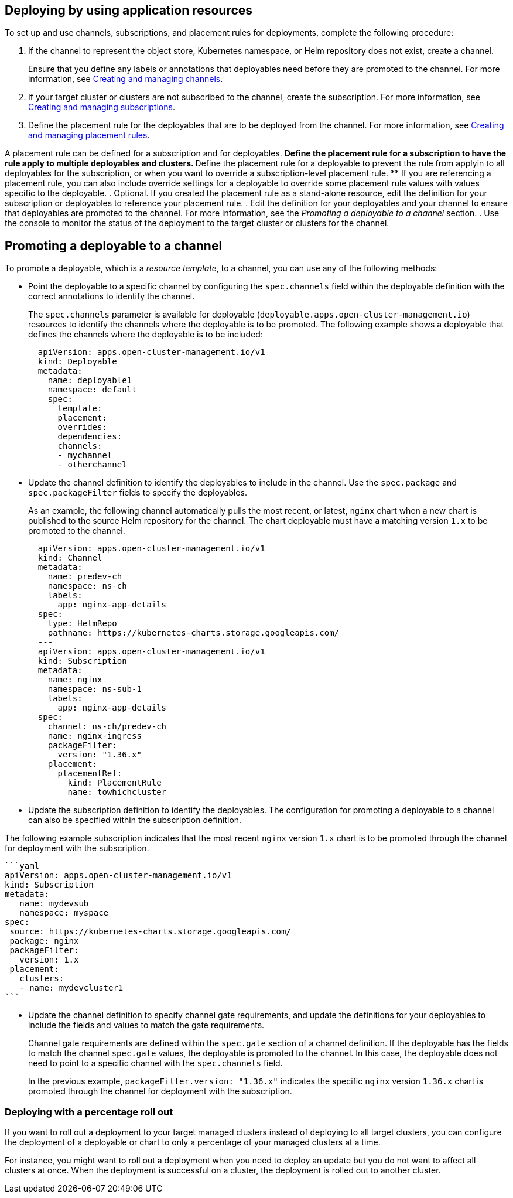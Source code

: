 [#deploying-by-using-application-resources]
== Deploying by using application resources

To set up and use channels, subscriptions, and placement rules for deployments, complete the following procedure:

. If the channel to represent the object store, Kubernetes namespace, or Helm repository does not exist, create a channel.
+
Ensure that you define any labels or annotations that deployables need before they are promoted to the channel.
For more information, see xref:../manage_applications/managing_channels.adoc#creating-and-managing-channels[Creating and managing channels].

. If your target cluster or clusters are not subscribed to the channel, create the subscription.
For more information, see xref:../manage_applications/managing_subscriptions.adoc#creating-and-managing-subscriptions[Creating and managing subscriptions].

. Define the placement rule for the deployables that are to be deployed from the channel.
For more information, see xref:../manage_applications/managing_placement_rules.adoc#creating-and-managing-placement-rules[Creating and managing placement rules].

A placement rule can be defined for a subscription and for deployables.
 ** Define the placement rule for a subscription to have the rule apply to multiple deployables and clusters.
 ** Define the placement rule for a deployable to prevent the rule from applyin to all deployables for the subscription, or when you want to override a subscription-level placement rule.
 ** If you are referencing a placement rule, you can also include override settings for a deployable to override some placement rule values with values specific to the deployable.
. Optional.
If you created the placement rule as a stand-alone resource, edit the definition for your subscription or deployables to reference your placement rule.
. Edit the definition for your deployables and your channel to ensure that deployables are promoted to the channel.
For more information, see the _Promoting a deployable to a channel_ section.
. Use the console to monitor the status of the deployment to the target cluster or clusters for the channel.

[#promoting-a-deployable-to-a-channel]
== Promoting a deployable to a channel

To promote a deployable, which is a _resource template_, to a channel, you can use any of the following methods:

* Point the deployable to a specific channel by configuring the `spec.channels` field within the deployable definition with the correct annotations to identify the channel.
+
The `spec.channels` parameter is available for deployable (`deployable.apps.open-cluster-management.io`) resources to identify the channels where the deployable is to be promoted.
The following example shows a deployable that defines the channels where the deployable is to be included:
+
[source,yaml]
----
  apiVersion: apps.open-cluster-management.io/v1
  kind: Deployable
  metadata:
    name: deployable1
    namespace: default
    spec:
      template:
      placement:
      overrides:
      dependencies:
      channels:
      - mychannel
      - otherchannel
----

* Update the channel definition to identify the deployables to include in the channel.
Use the `spec.package` and `spec.packageFilter` fields to specify the deployables.
+
As an example, the following channel automatically pulls the most recent, or latest, `nginx` chart when a new chart is published to the source Helm repository for the channel.
The chart deployable must have a matching version `1.x` to be promoted to the channel.
+
[source,yaml]
----
  apiVersion: apps.open-cluster-management.io/v1
  kind: Channel
  metadata:
    name: predev-ch
    namespace: ns-ch
    labels:
      app: nginx-app-details
  spec:
    type: HelmRepo
    pathname: https://kubernetes-charts.storage.googleapis.com/
  ---
  apiVersion: apps.open-cluster-management.io/v1
  kind: Subscription
  metadata:
    name: nginx
    namespace: ns-sub-1
    labels:
      app: nginx-app-details
  spec:
    channel: ns-ch/predev-ch
    name: nginx-ingress
    packageFilter:
      version: "1.36.x"
    placement:
      placementRef:
        kind: PlacementRule
        name: towhichcluster
----

* Update the subscription definition to identify the deployables.
The configuration for promoting a deployable to a channel can also be specified within the subscription definition.

The following example subscription indicates that the most recent `nginx` version `1.x` chart is to be promoted through the channel for deployment with the subscription.

 ```yaml
 apiVersion: apps.open-cluster-management.io/v1
 kind: Subscription
 metadata:
    name: mydevsub
    namespace: myspace
 spec:
  source: https://kubernetes-charts.storage.googleapis.com/
  package: nginx
  packageFilter:
    version: 1.x
  placement:
    clusters:
    - name: mydevcluster1
 ```

* Update the channel definition to specify channel gate requirements, and update the definitions for your deployables to include the fields and values to match the gate requirements.
+
Channel gate requirements are defined within the `spec.gate` section of a channel definition.
If the deployable has the fields to match the channel `spec.gate` values, the deployable is promoted to the channel.
In this case, the deployable does not need to point to a specific channel with the `spec.channels` field.
+
In the previous example, `packageFilter.version: "1.36.x"` indicates the specific `nginx` version `1.36.x` chart is promoted through the channel for deployment with the subscription.

[#deploying-with-a-percentage-roll-out]
=== Deploying with a percentage roll out

If you want to roll out a deployment to your target managed clusters instead of deploying to all target clusters, you can configure the deployment of a deployable or chart to only a percentage of your managed clusters at a time.

For instance, you might want to roll out a deployment when you need to deploy an update but you do not want to affect all clusters at once.
When the deployment is successful on a cluster, the deployment is rolled out to another cluster.

